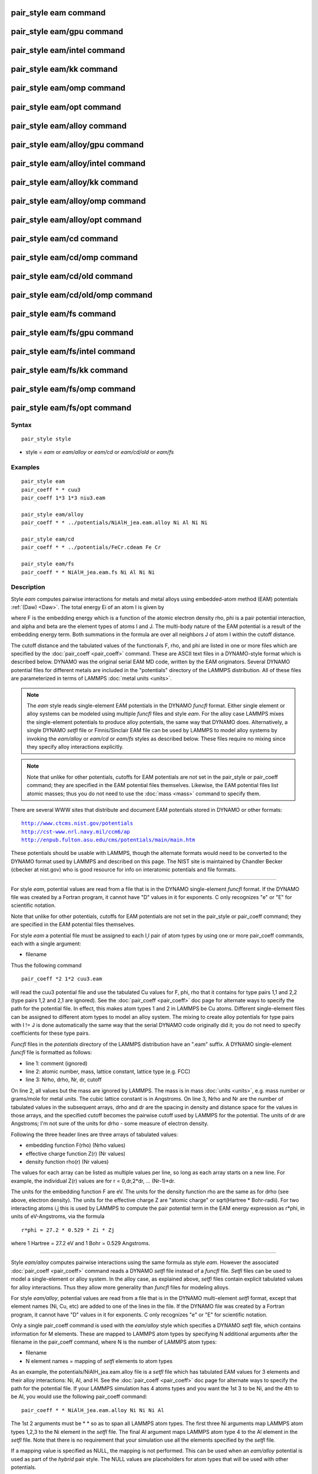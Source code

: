 .. index:: pair\_style eam

pair\_style eam command
=======================

pair\_style eam/gpu command
===========================

pair\_style eam/intel command
=============================

pair\_style eam/kk command
==========================

pair\_style eam/omp command
===========================

pair\_style eam/opt command
===========================

pair\_style eam/alloy command
=============================

pair\_style eam/alloy/gpu command
=================================

pair\_style eam/alloy/intel command
===================================

pair\_style eam/alloy/kk command
================================

pair\_style eam/alloy/omp command
=================================

pair\_style eam/alloy/opt command
=================================

pair\_style eam/cd command
==========================

pair\_style eam/cd/omp command
==============================

pair\_style eam/cd/old command
==============================

pair\_style eam/cd/old/omp command
==================================

pair\_style eam/fs command
==========================

pair\_style eam/fs/gpu command
==============================

pair\_style eam/fs/intel command
================================

pair\_style eam/fs/kk command
=============================

pair\_style eam/fs/omp command
==============================

pair\_style eam/fs/opt command
==============================

Syntax
""""""


.. parsed-literal::

   pair_style style

* style = *eam* or *eam/alloy* or *eam/cd* or *eam/cd/old* or *eam/fs*

Examples
""""""""


.. parsed-literal::

   pair_style eam
   pair_coeff \* \* cuu3
   pair_coeff 1\*3 1\*3 niu3.eam

   pair_style eam/alloy
   pair_coeff \* \* ../potentials/NiAlH_jea.eam.alloy Ni Al Ni Ni

   pair_style eam/cd
   pair_coeff \* \* ../potentials/FeCr.cdeam Fe Cr

   pair_style eam/fs
   pair_coeff \* \* NiAlH_jea.eam.fs Ni Al Ni Ni

Description
"""""""""""

Style *eam* computes pairwise interactions for metals and metal alloys
using embedded-atom method (EAM) potentials :ref:`(Daw) <Daw>`.  The total
energy Ei of an atom I is given by

.. image:: Eqs/pair_eam.jpg
   :align: center

where F is the embedding energy which is a function of the atomic
electron density rho, phi is a pair potential interaction, and alpha
and beta are the element types of atoms I and J.  The multi-body
nature of the EAM potential is a result of the embedding energy term.
Both summations in the formula are over all neighbors J of atom I
within the cutoff distance.

The cutoff distance and the tabulated values of the functionals F,
rho, and phi are listed in one or more files which are specified by
the :doc:`pair_coeff <pair_coeff>` command.  These are ASCII text files
in a DYNAMO-style format which is described below.  DYNAMO was the
original serial EAM MD code, written by the EAM originators.  Several
DYNAMO potential files for different metals are included in the
"potentials" directory of the LAMMPS distribution.  All of these files
are parameterized in terms of LAMMPS :doc:`metal units <units>`.

.. note::

   The *eam* style reads single-element EAM potentials in the
   DYNAMO *funcfl* format.  Either single element or alloy systems can be
   modeled using multiple *funcfl* files and style *eam*\ .  For the alloy
   case LAMMPS mixes the single-element potentials to produce alloy
   potentials, the same way that DYNAMO does.  Alternatively, a single
   DYNAMO *setfl* file or Finnis/Sinclair EAM file can be used by LAMMPS
   to model alloy systems by invoking the *eam/alloy* or *eam/cd* or
   *eam/fs* styles as described below.  These files require no mixing
   since they specify alloy interactions explicitly.

.. note::

   Note that unlike for other potentials, cutoffs for EAM
   potentials are not set in the pair\_style or pair\_coeff command; they
   are specified in the EAM potential files themselves.  Likewise, the
   EAM potential files list atomic masses; thus you do not need to use
   the :doc:`mass <mass>` command to specify them.

There are several WWW sites that distribute and document EAM
potentials stored in DYNAMO or other formats:


.. parsed-literal::

   http://www.ctcms.nist.gov/potentials
   http://cst-www.nrl.navy.mil/ccm6/ap
   http://enpub.fulton.asu.edu/cms/potentials/main/main.htm

These potentials should be usable with LAMMPS, though the alternate
formats would need to be converted to the DYNAMO format used by LAMMPS
and described on this page.  The NIST site is maintained by Chandler
Becker (cbecker at nist.gov) who is good resource for info on
interatomic potentials and file formats.


----------


For style *eam*\ , potential values are read from a file that is in the
DYNAMO single-element *funcfl* format.  If the DYNAMO file was created
by a Fortran program, it cannot have "D" values in it for exponents.
C only recognizes "e" or "E" for scientific notation.

Note that unlike for other potentials, cutoffs for EAM potentials are
not set in the pair\_style or pair\_coeff command; they are specified in
the EAM potential files themselves.

For style *eam* a potential file must be assigned to each I,I pair of
atom types by using one or more pair\_coeff commands, each with a
single argument:

* filename

Thus the following command


.. parsed-literal::

   pair_coeff \*2 1\*2 cuu3.eam

will read the cuu3 potential file and use the tabulated Cu values for
F, phi, rho that it contains for type pairs 1,1 and 2,2 (type pairs
1,2 and 2,1 are ignored).  See the :doc:`pair_coeff <pair_coeff>` doc
page for alternate ways to specify the path for the potential file.
In effect, this makes atom types 1 and 2 in LAMMPS be Cu atoms.
Different single-element files can be assigned to different atom types
to model an alloy system.  The mixing to create alloy potentials for
type pairs with I != J is done automatically the same way that the
serial DYNAMO code originally did it; you do not need to specify
coefficients for these type pairs.

*Funcfl* files in the *potentials* directory of the LAMMPS
distribution have an ".eam" suffix.  A DYNAMO single-element *funcfl*
file is formatted as follows:

* line 1: comment (ignored)
* line 2: atomic number, mass, lattice constant, lattice type (e.g. FCC)
* line 3: Nrho, drho, Nr, dr, cutoff

On line 2, all values but the mass are ignored by LAMMPS.  The mass is
in mass :doc:`units <units>`, e.g. mass number or grams/mole for metal
units.  The cubic lattice constant is in Angstroms.  On line 3, Nrho
and Nr are the number of tabulated values in the subsequent arrays,
drho and dr are the spacing in density and distance space for the
values in those arrays, and the specified cutoff becomes the pairwise
cutoff used by LAMMPS for the potential.  The units of dr are
Angstroms; I'm not sure of the units for drho - some measure of
electron density.

Following the three header lines are three arrays of tabulated values:

* embedding function F(rho) (Nrho values)
* effective charge function Z(r) (Nr values)
* density function rho(r) (Nr values)

The values for each array can be listed as multiple values per line,
so long as each array starts on a new line.  For example, the
individual Z(r) values are for r = 0,dr,2\*dr, ... (Nr-1)\*dr.

The units for the embedding function F are eV.  The units for the
density function rho are the same as for drho (see above, electron
density).  The units for the effective charge Z are "atomic charge" or
sqrt(Hartree \* Bohr-radii).  For two interacting atoms i,j this is used
by LAMMPS to compute the pair potential term in the EAM energy
expression as r\*phi, in units of eV-Angstroms, via the formula


.. parsed-literal::

   r\*phi = 27.2 \* 0.529 \* Zi \* Zj

where 1 Hartree = 27.2 eV and 1 Bohr = 0.529 Angstroms.


----------


Style *eam/alloy* computes pairwise interactions using the same
formula as style *eam*\ .  However the associated
:doc:`pair_coeff <pair_coeff>` command reads a DYNAMO *setfl* file
instead of a *funcfl* file.  *Setfl* files can be used to model a
single-element or alloy system.  In the alloy case, as explained
above, *setfl* files contain explicit tabulated values for alloy
interactions.  Thus they allow more generality than *funcfl* files for
modeling alloys.

For style *eam/alloy*\ , potential values are read from a file that is
in the DYNAMO multi-element *setfl* format, except that element names
(Ni, Cu, etc) are added to one of the lines in the file.  If the
DYNAMO file was created by a Fortran program, it cannot have "D"
values in it for exponents.  C only recognizes "e" or "E" for
scientific notation.

Only a single pair\_coeff command is used with the *eam/alloy* style
which specifies a DYNAMO *setfl* file, which contains information for
M elements.  These are mapped to LAMMPS atom types by specifying N
additional arguments after the filename in the pair\_coeff command,
where N is the number of LAMMPS atom types:

* filename
* N element names = mapping of *setfl* elements to atom types

As an example, the potentials/NiAlH\_jea.eam.alloy file is a *setfl*
file which has tabulated EAM values for 3 elements and their alloy
interactions: Ni, Al, and H.  See the :doc:`pair_coeff <pair_coeff>` doc
page for alternate ways to specify the path for the potential file.
If your LAMMPS simulation has 4 atoms types and you want the 1st 3 to
be Ni, and the 4th to be Al, you would use the following pair\_coeff
command:


.. parsed-literal::

   pair_coeff \* \* NiAlH_jea.eam.alloy Ni Ni Ni Al

The 1st 2 arguments must be \* \* so as to span all LAMMPS atom types.
The first three Ni arguments map LAMMPS atom types 1,2,3 to the Ni
element in the *setfl* file.  The final Al argument maps LAMMPS atom
type 4 to the Al element in the *setfl* file.  Note that there is no
requirement that your simulation use all the elements specified by the
*setfl* file.

If a mapping value is specified as NULL, the mapping is not performed.
This can be used when an *eam/alloy* potential is used as part of the
*hybrid* pair style.  The NULL values are placeholders for atom types
that will be used with other potentials.

*Setfl* files in the *potentials* directory of the LAMMPS distribution
have an ".eam.alloy" suffix.  A DYNAMO multi-element *setfl* file is
formatted as follows:

* lines 1,2,3 = comments (ignored)
* line 4: Nelements Element1 Element2 ... ElementN
* line 5: Nrho, drho, Nr, dr, cutoff

In a DYNAMO *setfl* file, line 4 only lists Nelements = the # of
elements in the *setfl* file.  For LAMMPS, the element name (Ni, Cu,
etc) of each element must be added to the line, in the order the
elements appear in the file.

The meaning and units of the values in line 5 is the same as for the
*funcfl* file described above.  Note that the cutoff (in Angstroms) is
a global value, valid for all pairwise interactions for all element
pairings.

Following the 5 header lines are Nelements sections, one for each
element, each with the following format:

* line 1 = atomic number, mass, lattice constant, lattice type (e.g. FCC)
* embedding function F(rho) (Nrho values)
* density function rho(r) (Nr values)

As with the *funcfl* files, only the mass (in mass :doc:`units <units>`,
e.g. mass number or grams/mole for metal units) is used by LAMMPS from
the 1st line.  The cubic lattice constant is in Angstroms.  The F and
rho arrays are unique to a single element and have the same format and
units as in a *funcfl* file.

Following the Nelements sections, Nr values for each pair potential
phi(r) array are listed for all i,j element pairs in the same format
as other arrays.  Since these interactions are symmetric (i,j = j,i)
only phi arrays with i >= j are listed, in the following order: i,j =
(1,1), (2,1), (2,2), (3,1), (3,2), (3,3), (4,1), ..., (Nelements,
Nelements).  Unlike the effective charge array Z(r) in *funcfl* files,
the tabulated values for each phi function are listed in *setfl* files
directly as r\*phi (in units of eV-Angstroms), since they are for atom
pairs.


----------


Style *eam/cd* is similar to the *eam/alloy* style, except that it
computes alloy pairwise interactions using the concentration-dependent
embedded-atom method (CD-EAM).  This model can reproduce the enthalpy
of mixing of alloys over the full composition range, as described in
:ref:`(Stukowski) <Stukowski>`. Style *eam/cd/old* is an older, slightly
different and slower two-site formulation of the model :ref:`(Caro) <Caro>`.

The pair\_coeff command is specified the same as for the *eam/alloy*
style.  However the DYNAMO *setfl* file must has two
lines added to it, at the end of the file:

* line 1: Comment line (ignored)
* line 2: N Coefficient0 Coefficient1 ... CoefficientN

The last line begins with the degree *N* of the polynomial function
*h(x)* that modifies the cross interaction between A and B elements.
Then *N+1* coefficients for the terms of the polynomial are then
listed.

Modified EAM *setfl* files used with the *eam/cd* style must contain
exactly two elements, i.e. in the current implementation the *eam/cd*
style only supports binary alloys.  The first and second elements in
the input EAM file are always taken as the *A* and *B* species.

*CD-EAM* files in the *potentials* directory of the LAMMPS
distribution have a ".cdeam" suffix.


----------


Style *eam/fs* computes pairwise interactions for metals and metal
alloys using a generalized form of EAM potentials due to Finnis and
Sinclair :ref:`(Finnis) <Finnis1>`.  The total energy Ei of an atom I is
given by

.. image:: Eqs/pair_eam_fs.jpg
   :align: center

This has the same form as the EAM formula above, except that rho is
now a functional specific to the atomic types of both atoms I and J,
so that different elements can contribute differently to the total
electron density at an atomic site depending on the identity of the
element at that atomic site.

The associated :doc:`pair_coeff <pair_coeff>` command for style *eam/fs*
reads a DYNAMO *setfl* file that has been extended to include
additional rho\_alpha\_beta arrays of tabulated values.  A discussion of
how FS EAM differs from conventional EAM alloy potentials is given in
:ref:`(Ackland1) <Ackland1>`.  An example of such a potential is the same
author's Fe-P FS potential :ref:`(Ackland2) <Ackland2>`.  Note that while FS
potentials always specify the embedding energy with a square root
dependence on the total density, the implementation in LAMMPS does not
require that; the user can tabulate any functional form desired in the
FS potential files.

For style *eam/fs*\ , the form of the pair\_coeff command is exactly the
same as for style *eam/alloy*\ , e.g.


.. parsed-literal::

   pair_coeff \* \* NiAlH_jea.eam.fs Ni Ni Ni Al

where there are N additional arguments after the filename, where N is
the number of LAMMPS atom types.  See the :doc:`pair_coeff <pair_coeff>`
doc page for alternate ways to specify the path for the potential
file.  The N values determine the mapping of LAMMPS atom types to EAM
elements in the file, as described above for style *eam/alloy*\ .  As
with *eam/alloy*\ , if a mapping value is NULL, the mapping is not
performed.  This can be used when an *eam/fs* potential is used as
part of the *hybrid* pair style.  The NULL values are used as
placeholders for atom types that will be used with other potentials.

FS EAM files include more information than the DYNAMO *setfl* format
files read by *eam/alloy*\ , in that i,j density functionals for all
pairs of elements are included as needed by the Finnis/Sinclair
formulation of the EAM.

FS EAM files in the *potentials* directory of the LAMMPS distribution
have an ".eam.fs" suffix.  They are formatted as follows:

* lines 1,2,3 = comments (ignored)
* line 4: Nelements Element1 Element2 ... ElementN
* line 5: Nrho, drho, Nr, dr, cutoff

The 5-line header section is identical to an EAM *setfl* file.

Following the header are Nelements sections, one for each element I,
each with the following format:

* line 1 = atomic number, mass, lattice constant, lattice type (e.g. FCC)
* embedding function F(rho) (Nrho values)
* density function rho(r) for element I at element 1 (Nr values)
* density function rho(r) for element I at element 2
* ...
* density function rho(r) for element I at element Nelement

The units of these quantities in line 1 are the same as for *setfl*
files.  Note that the rho(r) arrays in Finnis/Sinclair can be
asymmetric (i,j != j,i) so there are Nelements\^2 of them listed in the
file.

Following the Nelements sections, Nr values for each pair potential
phi(r) array are listed in the same manner (r\*phi, units of
eV-Angstroms) as in EAM *setfl* files.  Note that in Finnis/Sinclair,
the phi(r) arrays are still symmetric, so only phi arrays for i >= j
are listed.


----------


Styles with a *gpu*\ , *intel*\ , *kk*\ , *omp*\ , or *opt* suffix are
functionally the same as the corresponding style without the suffix.
They have been optimized to run faster, depending on your available
hardware, as discussed on the :doc:`Speed packages <Speed_packages>` doc
page.  The accelerated styles take the same arguments and should
produce the same results, except for round-off and precision issues.

These accelerated styles are part of the GPU, USER-INTEL, KOKKOS,
USER-OMP and OPT packages, respectively.  They are only enabled if
LAMMPS was built with those packages.  See the :doc:`Build package <Build_package>` doc page for more info.

You can specify the accelerated styles explicitly in your input script
by including their suffix, or you can use the :doc:`-suffix command-line switch <Run_options>` when you invoke LAMMPS, or you can use the
:doc:`suffix <suffix>` command in your input script.

See the :doc:`Speed packages <Speed_packages>` doc page for more
instructions on how to use the accelerated styles effectively.


----------


**Mixing, shift, table, tail correction, restart, rRESPA info**\ :

For atom type pairs I,J and I != J, where types I and J correspond to
two different element types, mixing is performed by LAMMPS as
described above with the individual styles.  You never need to specify
a pair\_coeff command with I != J arguments for the eam styles.

This pair style does not support the :doc:`pair_modify <pair_modify>`
shift, table, and tail options.

The eam pair styles do not write their information to :doc:`binary restart files <restart>`, since it is stored in tabulated potential files.
Thus, you need to re-specify the pair\_style and pair\_coeff commands in
an input script that reads a restart file.

The eam pair styles can only be used via the *pair* keyword of the
:doc:`run_style respa <run_style>` command.  They do not support the
*inner*\ , *middle*\ , *outer* keywords.


----------


Restrictions
""""""""""""


All of these styles are part of the MANYBODY package.  They are only
enabled if LAMMPS was built with that package.  See the :doc:`Build package <Build_package>` doc page for more info.

Related commands
""""""""""""""""

:doc:`pair_coeff <pair_coeff>`

**Default:** none


----------


.. _Ackland1:



**(Ackland1)** Ackland, Condensed Matter (2005).

.. _Ackland2:



**(Ackland2)** Ackland, Mendelev, Srolovitz, Han and Barashev, Journal
of Physics: Condensed Matter, 16, S2629 (2004).

.. _Daw:



**(Daw)** Daw, Baskes, Phys Rev Lett, 50, 1285 (1983).
Daw, Baskes, Phys Rev B, 29, 6443 (1984).

.. _Finnis1:



**(Finnis)** Finnis, Sinclair, Philosophical Magazine A, 50, 45 (1984).

.. _Stukowski:



**(Stukowski)** Stukowski, Sadigh, Erhart, Caro; Modeling Simulation
Materials Science & Engineering, 7, 075005 (2009).

.. _Caro:



**(Caro)** A Caro, DA Crowson, M Caro; Phys Rev Lett, 95, 075702 (2005)

